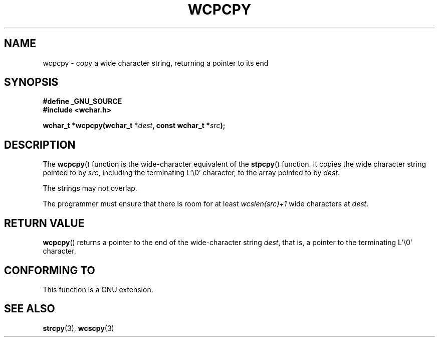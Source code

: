 .\" Copyright (c) Bruno Haible <haible@clisp.cons.org>
.\"
.\" This is free documentation; you can redistribute it and/or
.\" modify it under the terms of the GNU General Public License as
.\" published by the Free Software Foundation; either version 2 of
.\" the License, or (at your option) any later version.
.\"
.\" References consulted:
.\"   GNU glibc-2 source code and manual
.\"   Dinkumware C library reference http://www.dinkumware.com/
.\"   OpenGroup's Single Unix specification http://www.UNIX-systems.org/online.html
.\"
.TH WCPCPY 3  1999-07-25 "GNU" "Linux Programmer's Manual"
.SH NAME
wcpcpy \- copy a wide character string, returning a pointer to its end
.SH SYNOPSIS
.nf
.B #define _GNU_SOURCE
.br
.B #include <wchar.h>
.sp
.BI "wchar_t *wcpcpy(wchar_t *" dest ", const wchar_t *" src );
.fi
.SH DESCRIPTION
The \fBwcpcpy\fP() function is the wide-character equivalent of the \fBstpcpy\fP()
function. It copies the wide character string pointed to by \fIsrc\fP,
including the terminating L'\\0' character, to the array pointed to by
\fIdest\fP.
.PP
The strings may not overlap.
.PP
The programmer must ensure that there is room for at least \fIwcslen(src)+1\fP
wide characters at \fIdest\fP.
.SH "RETURN VALUE"
\fBwcpcpy\fP() returns a pointer to the end of the wide-character string
\fIdest\fP, that is, a pointer to the terminating L'\\0' character.
.SH "CONFORMING TO"
This function is a GNU extension.
.SH "SEE ALSO"
.BR strcpy (3),
.BR wcscpy (3)
